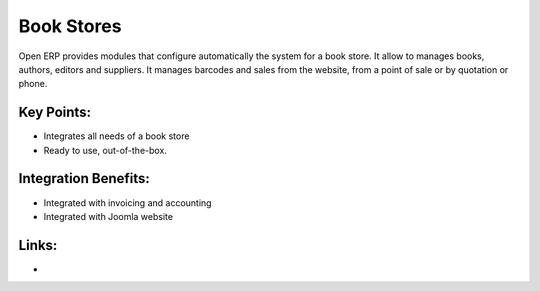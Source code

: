 Book Stores
===========

Open ERP provides modules that configure automatically the system for
a book store. It allow to manages books, authors, editors and suppliers.
It manages barcodes and sales from the website, from a point of sale or
by quotation or phone.

.. raw:: html
 
 <a target="_blank" href="../images/bookstores_screenshot.png"><img src="../images_small/bookstores_screenshot.png" class="screenshot" /></a>


Key Points:
-----------

* Integrates all needs of a book store
* Ready to use, out-of-the-box.

Integration Benefits:
---------------------

* Integrated with invoicing and accounting
* Integrated with Joomla website

Links:
------

*
  .. raw:: html
  
    <a target="_blank" href="http://demo.openerp.com/">Demonstration</a>
